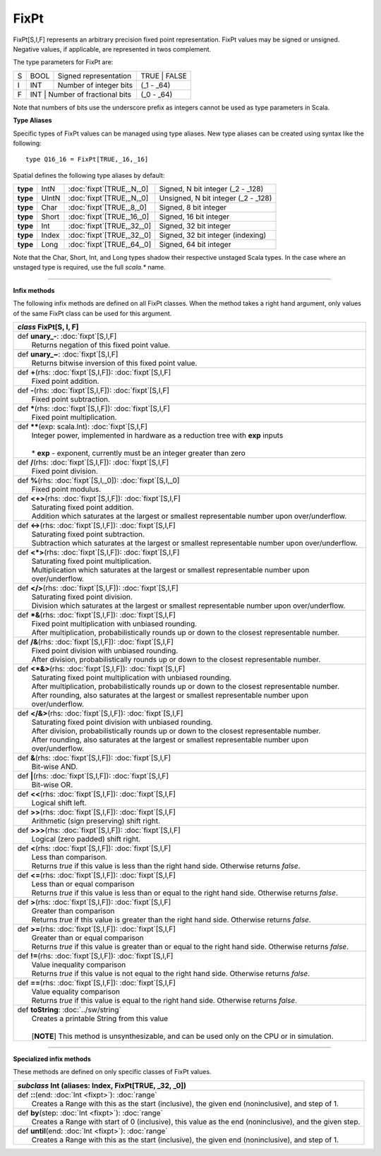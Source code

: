 
.. role:: black
.. role:: gray
.. role:: silver
.. role:: white
.. role:: maroon
.. role:: red
.. role:: fuchsia
.. role:: pink
.. role:: orange
.. role:: yellow
.. role:: lime
.. role:: green
.. role:: olive
.. role:: teal
.. role:: cyan
.. role:: aqua
.. role:: blue
.. role:: navy
.. role:: purple

.. _FixPt:

FixPt
=====

FixPt[S,I,F] represents an arbitrary precision fixed point representation.
FixPt values may be signed or unsigned. Negative values, if applicable, are represented
in twos complement.

The type parameters for FixPt are:

+---+------+-----------------------------------+-----------------+
| S | BOOL | Signed representation             | TRUE | FALSE    |
+---+------+-----------------------------------+-----------------+
| I | INT  | Number of integer bits            | (_1 - _64)      |
+---+------+-----------------------------------+-----------------+
| F | INT  | Number of fractional bits         | (_0 - _64)      |
+---+------------------------------------------+-----------------+

Note that numbers of bits use the underscore prefix as integers cannot be used as type parameters in Scala.


**Type Aliases**

Specific types of FixPt values can be managed using type aliases.
New type aliases can be created using syntax like the following::

  type Q16_16 = FixPt[TRUE,_16,_16]



Spatial defines the following type aliases by default:


+----------+-------+-----------------------------+-------------------------------------+
| **type** | IntN  | :doc:`fixpt`\[TRUE,_N,_0\]  | Signed, N bit integer (_2 - _128)   |
+----------+-------+-----------------------------+-------------------------------------+
| **type** | UIntN | :doc:`fixpt`\[TRUE,_N,_0\]  | Unsigned, N bit integer (_2 - _128) |
+----------+-------+-----------------------------+-------------------------------------+
| **type** | Char  | :doc:`fixpt`\[TRUE,_8,_0\]  | Signed, 8 bit integer               |
+----------+-------+-----------------------------+-------------------------------------+
| **type** | Short | :doc:`fixpt`\[TRUE,_16,_0\] | Signed, 16 bit integer              |
+----------+-------+-----------------------------+-------------------------------------+
| **type** | Int   | :doc:`fixpt`\[TRUE,_32,_0\] | Signed, 32 bit integer              |
+----------+-------+-----------------------------+-------------------------------------+
| **type** | Index | :doc:`fixpt`\[TRUE,_32,_0\] | Signed, 32 bit integer (indexing)   |
+----------+-------+-----------------------------+-------------------------------------+
| **type** | Long  | :doc:`fixpt`\[TRUE,_64,_0\] | Signed, 64 bit integer              |
+----------+-------+-----------------------------+-------------------------------------+

Note that the Char, Short, Int, and Long types shadow their respective unstaged Scala types.
In the case where an unstaged type is required, use the full `scala.*` name.

-------------

**Infix methods**

The following infix methods are defined on all FixPt classes. When the method takes a right hand argument,
only values of the same FixPt class can be used for this argument.

+---------------------+----------------------------------------------------------------------------------------------------------------------+
|      `class`          **FixPt**\[S, I, F\]                                                                                                 |
+=====================+======================================================================================================================+
| |               def   **unary_-**\: :doc:`fixpt`\[S,I,F\]                                                                                  |
| |                       Returns negation of this fixed point value.                                                                        |
+---------------------+----------------------------------------------------------------------------------------------------------------------+
| |               def   **unary_~**\: :doc:`fixpt`\[S,I,F\]                                                                                  |
| |                       Returns bitwise inversion of this fixed point value.                                                               |
+---------------------+----------------------------------------------------------------------------------------------------------------------+
| |               def   **+**\(rhs: :doc:`fixpt`\[S,I,F\]): :doc:`fixpt`\[S,I,F\]                                                            |
| |                       Fixed point addition.                                                                                              |
+---------------------+----------------------------------------------------------------------------------------------------------------------+
| |               def   **-**\(rhs: :doc:`fixpt`\[S,I,F\]): :doc:`fixpt`\[S,I,F\]                                                            |
| |                       Fixed point subtraction.                                                                                           |
+---------------------+----------------------------------------------------------------------------------------------------------------------+
| |               def   *****\(rhs: :doc:`fixpt`\[S,I,F\]): :doc:`fixpt`\[S,I,F\]                                                            |
| |                       Fixed point multiplication.                                                                                        |
+---------------------+----------------------------------------------------------------------------------------------------------------------+
| |               def   **\*\***\(exp: scala.Int): :doc:`fixpt`\[S,I,F\]                                                                     |
| |                       Integer power, implemented in hardware as a reduction tree with **exp** inputs                                     |
| |                                                                                                                                          |
| |                       * **exp** \- exponent, currently must be an integer greater than zero                                              |
+---------------------+----------------------------------------------------------------------------------------------------------------------+
| |               def   **\/**\(rhs: :doc:`fixpt`\[S,I,F\]): :doc:`fixpt`\[S,I,F\]                                                           |
| |                       Fixed point division.                                                                                              |
+---------------------+----------------------------------------------------------------------------------------------------------------------+
| |               def   **%**\(rhs: :doc:`fixpt`\[S,I,_0\]): :doc:`fixpt`\[S,I,_0\]                                                          |
| |                       Fixed point modulus.                                                                                               |
+---------------------+----------------------------------------------------------------------------------------------------------------------+
| |               def   **<+>**\(rhs: :doc:`fixpt`\[S,I,F\]): :doc:`fixpt`\[S,I,F\]                                                          |
| |                       Saturating fixed point addition.                                                                                   |
| |                       Addition which saturates at the largest or smallest representable number upon over/underflow.                      |
+---------------------+----------------------------------------------------------------------------------------------------------------------+
| |               def   **<->**\(rhs: :doc:`fixpt`\[S,I,F\]): :doc:`fixpt`\[S,I,F\]                                                          |
| |                       Saturating fixed point subtraction.                                                                                |
| |                       Subtraction which saturates at the largest or smallest representable number upon over/underflow.                   |
+---------------------+----------------------------------------------------------------------------------------------------------------------+
| |               def   **<*>**\(rhs: :doc:`fixpt`\[S,I,F\]): :doc:`fixpt`\[S,I,F\]                                                          |
| |                       Saturating fixed point multiplication.                                                                             |
| |                       Multiplication which saturates at the largest or smallest representable number upon over/underflow.                |
+---------------------+----------------------------------------------------------------------------------------------------------------------+
| |               def   **<\/>**\(rhs: :doc:`fixpt`\[S,I,F\]): :doc:`fixpt`\[S,I,F\]                                                         |
| |                       Saturating fixed point division.                                                                                   |
| |                       Division which saturates at the largest or smallest representable number upon over/underflow.                      |
+---------------------+----------------------------------------------------------------------------------------------------------------------+
| |               def   ***&**\(rhs: :doc:`fixpt`\[S,I,F\]): :doc:`fixpt`\[S,I,F\]                                                           |
| |                       Fixed point multiplication with unbiased rounding.                                                                 |
| |                       After multiplication, probabilistically rounds up or down to the closest representable number.                     |
+---------------------+----------------------------------------------------------------------------------------------------------------------+
| |               def   **\/&**\(rhs: :doc:`fixpt`\[S,I,F\]): :doc:`fixpt`\[S,I,F\]                                                          |
| |                       Fixed point division with unbiased rounding.                                                                       |
| |                       After division, probabilistically rounds up or down to the closest representable number.                           |
+---------------------+----------------------------------------------------------------------------------------------------------------------+
| |               def   **<*&>**\(rhs: :doc:`fixpt`\[S,I,F\]): :doc:`fixpt`\[S,I,F\]                                                         |
| |                       Saturating fixed point multiplication with unbiased rounding.                                                      |
| |                       After multiplication, probabilistically rounds up or down to the closest representable number.                     |
| |                       After rounding, also saturates at the largest or smallest representable number upon over/underflow.                |
+---------------------+----------------------------------------------------------------------------------------------------------------------+
| |               def   **<\/&>**\(rhs: :doc:`fixpt`\[S,I,F\]): :doc:`fixpt`\[S,I,F\]                                                        |
| |                       Saturating fixed point division with unbiased rounding.                                                            |
| |                       After division, probabilistically rounds up or down to the closest representable number.                           |
| |                       After rounding, also saturates at the largest or smallest representable number upon over/underflow.                |
+---------------------+----------------------------------------------------------------------------------------------------------------------+
| |               def   **&**\(rhs: :doc:`fixpt`\[S,I,F\]): :doc:`fixpt`\[S,I,F\]                                                            |
| |                       Bit-wise AND.                                                                                                      |
+---------------------+----------------------------------------------------------------------------------------------------------------------+
| |               def   **|**\(rhs: :doc:`fixpt`\[S,I,F\]): :doc:`fixpt`\[S,I,F\]                                                            |
| |                       Bit-wise OR.                                                                                                       |
+---------------------+----------------------------------------------------------------------------------------------------------------------+
| |               def   **<<**\(rhs: :doc:`fixpt`\[S,I,F\]): :doc:`fixpt`\[S,I,F\]                                                           |
| |                       Logical shift left.                                                                                                |
+---------------------+----------------------------------------------------------------------------------------------------------------------+
| |               def   **>>**\(rhs: :doc:`fixpt`\[S,I,F\]): :doc:`fixpt`\[S,I,F\]                                                           |
| |                       Arithmetic (sign preserving) shift right.                                                                          |
+---------------------+----------------------------------------------------------------------------------------------------------------------+
| |               def   **>>>**\(rhs: :doc:`fixpt`\[S,I,F\]): :doc:`fixpt`\[S,I,F\]                                                          |
| |                       Logical (zero padded) shift right.                                                                                 |
+---------------------+----------------------------------------------------------------------------------------------------------------------+
| |               def   **<**\(rhs: :doc:`fixpt`\[S,I,F\]): :doc:`fixpt`\[S,I,F\]                                                            |
| |                       Less than comparison.                                                                                              |
| |                       Returns `true` if this value is less than the right hand side. Otherwise returns `false`.                          |
+---------------------+----------------------------------------------------------------------------------------------------------------------+
| |               def   **<=**\(rhs: :doc:`fixpt`\[S,I,F\]): :doc:`fixpt`\[S,I,F\]                                                           |
| |                       Less than or equal comparison                                                                                      |
| |                       Returns `true` if this value is less than or equal to the right hand side. Otherwise returns `false`.              |
+---------------------+----------------------------------------------------------------------------------------------------------------------+
| |               def   **>**\(rhs: :doc:`fixpt`\[S,I,F\]): :doc:`fixpt`\[S,I,F\]                                                            |
| |                       Greater than comparison                                                                                            |
| |                       Returns `true` if this value is greater than the right hand side. Otherwise returns `false`.                       |
+---------------------+----------------------------------------------------------------------------------------------------------------------+
| |               def   **>=**\(rhs: :doc:`fixpt`\[S,I,F\]): :doc:`fixpt`\[S,I,F\]                                                           |
| |                       Greater than or equal comparison                                                                                   |
| |                       Returns `true` if this value is greater than or equal to the right hand side. Otherwise returns `false`.           |
+---------------------+----------------------------------------------------------------------------------------------------------------------+
| |               def   **!=**\(rhs: :doc:`fixpt`\[S,I,F\]): :doc:`fixpt`\[S,I,F\]                                                           |
| |                       Value inequality comparison                                                                                        |
| |                       Returns `true` if this value is not equal to the right hand side. Otherwise returns `false`.                       |
+---------------------+----------------------------------------------------------------------------------------------------------------------+
| |               def   **==**\(rhs: :doc:`fixpt`\[S,I,F\]): :doc:`fixpt`\[S,I,F\]                                                           |
| |                       Value equality comparison                                                                                          |
| |                       Returns `true` if this value is equal to the right hand side. Otherwise returns `false`.                           |
+---------------------+----------------------------------------------------------------------------------------------------------------------+
| |               def   **toString**\: :doc:`../sw/string`                                                                                   |
| |                       Creates a printable String from this value                                                                         |
| |                                                                                                                                          |
| |                       \[**NOTE**\] This method is unsynthesizable, and can be used only on the CPU or in simulation.                     |
+---------------------+----------------------------------------------------------------------------------------------------------------------+

--------------

**Specialized infix methods**

These methods are defined on only specific classes of FixPt values.

+---------------------+----------------------------------------------------------------------------------------------------------------------+
|      `subclass`       **Int** (aliases: **Index**, **FixPt**\[TRUE, _32, _0\])                                                             |
+=====================+======================================================================================================================+
| |               def   **::**\(end: :doc:`Int <fixpt>`): :doc:`range`                                                                       |
| |                       Creates a Range with this as the start (inclusive), the given end (noninclusive), and step of 1.                   |
+---------------------+----------------------------------------------------------------------------------------------------------------------+
| |               def   **by**\(step: :doc:`Int <fixpt>`): :doc:`range`                                                                      |
| |                       Creates a Range with start of 0 (inclusive), this value as the end (noninclusive), and the given step.             |
+---------------------+----------------------------------------------------------------------------------------------------------------------+
| |               def   **until**\(end: :doc:`Int <fixpt>`): :doc:`range`                                                                    |
| |                       Creates a Range with this as the start (inclusive), the given end (noninclusive), and step of 1.                   |
+---------------------+----------------------------------------------------------------------------------------------------------------------+
